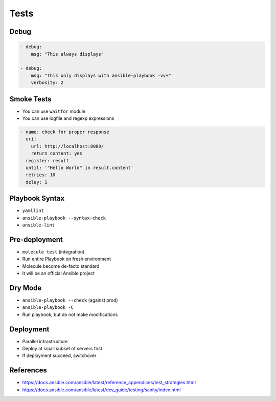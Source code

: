 *****
Tests
*****


Debug
=====
.. code-block:: yaml

    - debug:
        msg: "This always displays"

    - debug:
        msg: "This only displays with ansible-playbook -vv+"
        verbosity: 2


Smoke Tests
===========
* You can use ``waitfor`` module
* You can use logfile and regexp expressions

.. code-block:: yaml

    - name: check for proper response
      uri:
        url: http://localhost:8080/
        return_content: yes
      register: result
      until: '"Hello World" in result.content'
      retries: 10
      delay: 1


Playbook Syntax
===============
* ``yamllint``
* ``ansible-playbook --syntax-check``
* ``ansible-lint``


Pre-deployment
==============
* ``molecule test`` (integration)
* Run entire Playbook on fresh environment
* Molecule become de-facto standard
* It will be an official Ansible project


Dry Mode
========
* ``ansible-playbook --check`` (against prod)
* ``ansible-playbook -C``
* Run playbook, but do not make modifications


Deployment
==========
* Parallel infrastructure
* Deploy at small subset of servers first
* If deployment succeed, switchover


References
==========
* https://docs.ansible.com/ansible/latest/reference_appendices/test_strategies.html
* https://docs.ansible.com/ansible/latest/dev_guide/testing/sanity/index.html
